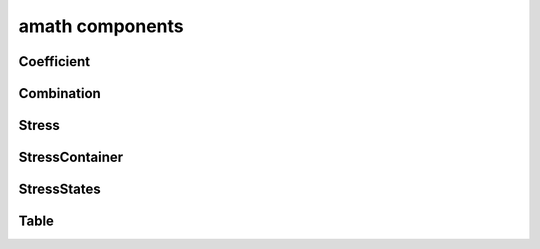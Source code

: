 .. _amath:

amath components
================

Coefficient
-----------
.. doxygenfile:: Coefficient.h
    :project: tt_alliance

Combination
-----------
.. doxygenfile:: Combination.h
    :project: tt_alliance

Stress
------
.. doxygenfile:: Stress.h
    :project: tt_alliance

StressContainer
---------------
.. doxygenfile:: StressContainer.h
    :project: tt_alliance

StressStates
------------
.. doxygenfile:: StressStates.h
    :project: tt_alliance

Table
-----
.. doxygenfile:: Table.h
    :project: tt_alliance
